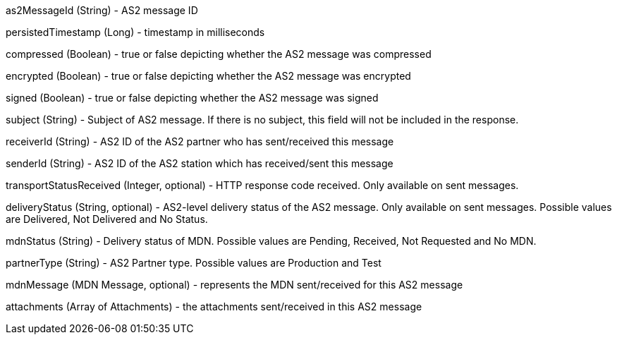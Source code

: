 as2MessageId​ (String) - AS2 message ID

persistedTimestamp​ (Long) - timestamp in milliseconds

compressed​ (Boolean) - ​true​ or ​false​ depicting whether the AS2 message was compressed

encrypted​ (Boolean) - ​true​ or ​false​ depicting whether the AS2 message was encrypted

signed​ (Boolean) - ​true​ or ​false​ depicting whether the AS2 message was signed

subject​ (String) - Subject of AS2 message. If there is no subject, this field will not be included in the response.

receiverId​ (String) - AS2 ID of the AS2 partner who has sent/received this message

senderId​ (String) - AS2 ID of the AS2 station which has received/sent this message

transportStatusReceived​ (Integer, optional) - HTTP response code received. Only available on sent messages.

deliveryStatus​ (String, optional) - AS2-level delivery status of the AS2 message. Only available on sent messages. Possible values are Delivered, Not Delivered and No Status.

mdnStatus​ (String) - Delivery status of MDN. Possible values are Pending, Received, Not Requested and No MDN.

partnerType​ (String) - AS2 Partner type. Possible values are Production and Test

mdnMessage​ (​MDN Message​, optional) - represents the MDN sent/received for this AS2 message

attachments​ (Array of ​Attachment​s) - the attachments sent/received in this AS2 message
